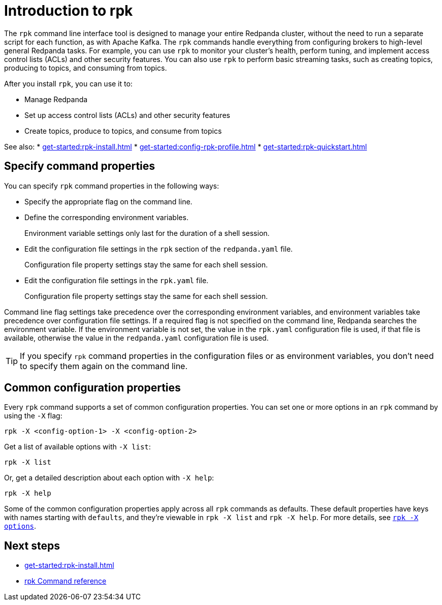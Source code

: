 = Introduction to rpk
:page-categories: rpk
// tag::single-source[]
:description: pass:q[Learn about `rpk` and how to use it to interact with your Redpanda cluster.]

The `rpk` command line interface tool is designed to manage your entire Redpanda cluster, without the need to run a separate script for each function, as with Apache Kafka. The `rpk` commands handle everything from configuring brokers to high-level general Redpanda tasks. For example, you can use `rpk` to monitor your cluster's health, perform tuning, and implement access control lists (ACLs) and other security features. You can also use `rpk` to perform basic streaming tasks, such as creating topics, producing to topics, and consuming from topics.

After you install `rpk`, you can use it to:

* Manage Redpanda
* Set up access control lists (ACLs) and other security features
* Create topics, produce to topics, and consume from topics

See also: 
* xref:get-started:rpk-install.adoc[]
* xref:get-started:config-rpk-profile.adoc[]
* xref:get-started:rpk-quickstart.adoc[]

== Specify command properties

You can specify `rpk` command properties in the following ways:

* Specify the appropriate flag on the command line.
* Define the corresponding environment variables.
+
Environment variable settings only last for the duration of a shell session.

* Edit the configuration file settings in the `rpk` section of the `redpanda.yaml` file.
+
Configuration file property settings stay the same for each shell session.

* Edit the configuration file settings in the `rpk.yaml` file.
+
Configuration file property settings stay the same for each shell session.

Command line flag settings take precedence over the corresponding environment variables, and environment variables take precedence over configuration file settings. If a required flag is not specified on the command line, Redpanda searches the environment variable. If the environment variable is not set, the value in the `rpk.yaml` configuration file is used, if that file is available, otherwise the value in the `redpanda.yaml` configuration file is used.

TIP: If you specify `rpk` command properties in the configuration files or as environment variables, you don't need to specify them again on the command line.

== Common configuration properties

Every `rpk` command supports a set of common configuration properties. You can set one or more options in an `rpk` command by using the `-X` flag:

[,bash]
----
rpk -X <config-option-1> -X <config-option-2>
----

Get a list of available options with `-X list`:

[,bash]
----
rpk -X list
----

Or, get a detailed description about each option with `-X help`:

[,bash]
----
rpk -X help
----

Some of the common configuration properties apply across all `rpk` commands as defaults. These default properties have keys with names starting with `defaults`, and they're viewable in `rpk -X list` and `rpk -X help`. For more details, see xref:reference:rpk/rpk-x-options.adoc[`rpk -X options`].

== Next steps

* xref:get-started:rpk-install.adoc[]
* xref:reference:rpk/index.adoc[rpk Command reference]

// end::single-source[]
